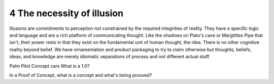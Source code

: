 4 The necessity of illusion
---------------------------

Illusions are commitments to perception not constrained by the required integrities of reality.
They have a specific logic and language and are a rich platform of communicating thought. Like the shadows on Plato's cave or Margtittes Pipe that isn't, their power rests in that they exist on the fundamental unit of human thought, the idea.
There is no other cognitive reality beyond belief. We have ornamentation and product packaging to try to claim otherwise but thoughts, beliefs, ideas, and knowledge are merely idiomatic separations of process and not different actual stuff.

Palm Pilot
Concept cars
What is a 1.0?

In a Proof of Concept, what is a concept and what's being prooved?
